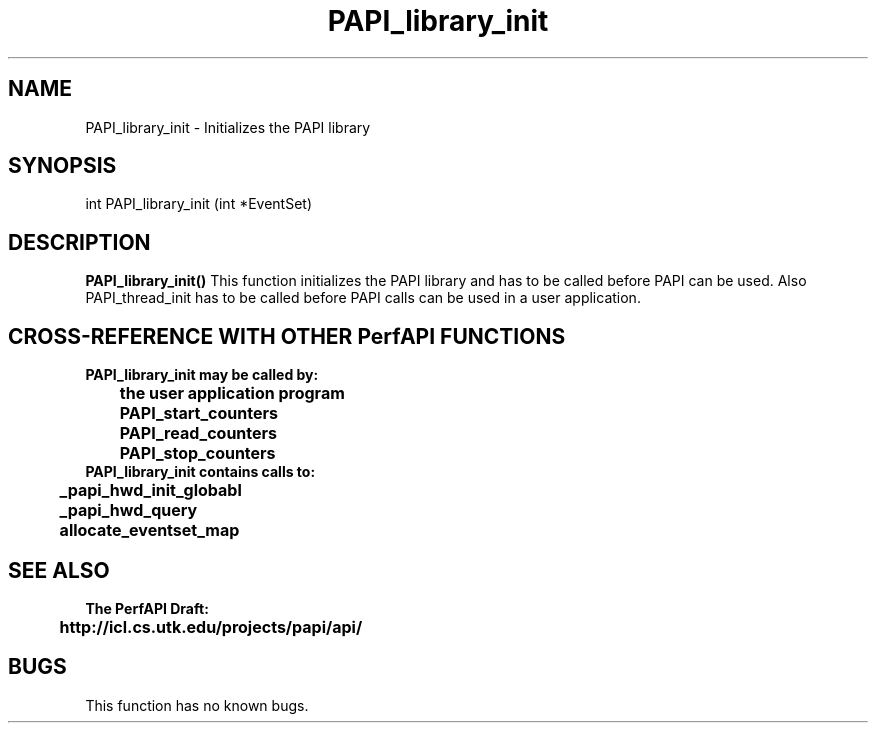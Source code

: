 .\" @(#)PAPI_library_init    0.10 00/05/17 CHD; from S5
.TH PAPI_library_init 0 "17 May 2000"
.SH NAME
PAPI_library_init \- Initializes the PAPI library 
.LP
.SH SYNOPSIS
.LP
int PAPI_library_init (int *EventSet)
.LP
.SH DESCRIPTION
.LP
.B PAPI_library_init(\|)
This function initializes the PAPI library and has to be called
before PAPI can be used.  Also PAPI_thread_init has to be called
before PAPI calls can be used in a user application.
.LP
.SH CROSS-REFERENCE WITH OTHER PerfAPI FUNCTIONS
.nf
.B  \t
.B  PAPI_library_init may be called by:
.B  \t
.B  \tthe user application program
.B  \tPAPI_start_counters
.B  \tPAPI_read_counters
.B  \tPAPI_stop_counters
.fi
.nf
.B  \t
.B  PAPI_library_init contains calls to:
.B  \t
.B  \t_papi_hwd_init_globabl 
.B  \t_papi_hwd_query
.B  \tallocate_eventset_map
.fi
.LP
.SH SEE ALSO
.nf 
.B The PerfAPI Draft: 
.B \thttp://icl.cs.utk.edu/projects/papi/api/ 
.SH BUGS
.LP
This function has no known bugs.
